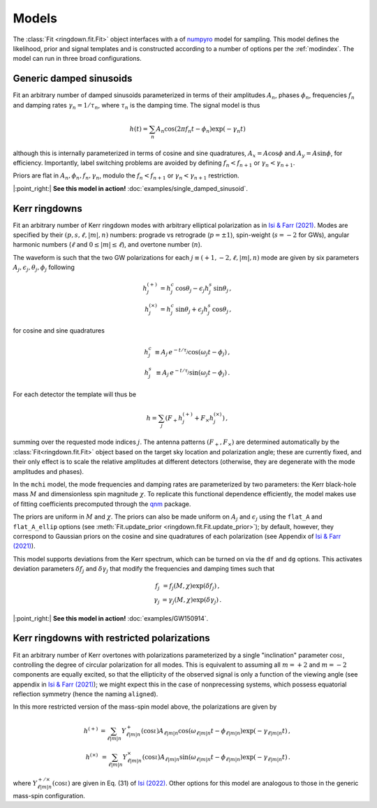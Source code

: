 Models
======

The :class:`Fit <ringdown.fit.Fit>` object interfaces with a of `numpyro
<https://num.pyro.ai>`_ model for sampling. This model defines the likelihood,
prior and signal templates and is constructed according to a number of options
per the :ref:`modindex`. The model can run in three broad configurations.

Generic damped sinusoids
------------------------

Fit an arbitrary number of damped sinusoids parameterized in terms of their
amplitudes :math:`A_n`, phases :math:`\phi_n`, frequencies :math:`f_n` and
damping rates :math:`\gamma_n = 1/\tau_n`, where :math:`\tau_n` is the damping
time. The signal model is thus

.. math::
   h(t) = \sum_n A_n \cos(2\pi f_n t - \phi_n) \exp(-\gamma_n t)

although this is internally parameterized in terms of cosine and sine
quadratures, :math:`A_x = A \cos \phi` and :math:`A_y = A \sin \phi`, for
efficiency. Importantly, label switching problems are avoided by defining
:math:`f_n < f_{n+1}` or :math:`\gamma_n < \gamma_{n+1}`.

Priors are flat in :math:`A_n, \phi_n, f_n, \gamma_n`, modulo the
:math:`f_n < f_{n+1}` or :math:`\gamma_n < \gamma_{n+1}` restriction.

|:point_right:| **See this model in action!** :doc:`examples/single_damped_sinusoid`.

Kerr ringdowns
--------------

Fit an arbitrary number of Kerr ringdown modes with arbitrary elliptical
polarization as in `Isi & Farr (2021) <https://arxiv.org/abs/2107.05609>`_.
Modes are specified by their :math:`(p, s, \ell, |m|, n)` numbers: prograde vs
retrograde (:math:`p = \pm 1`), spin-weight (:math:`s = -2` for GWs), angular
harmonic numbers (:math:`\ell` and :math:`0 \leq |m| \leq \ell`), and overtone
number (:math:`n`).

The waveform is such that the two GW polarizations for each
:math:`j \equiv (+1, -2, \ell, |m|, n)` mode are given by six
parameters :math:`A_j, \epsilon_j, \theta_j,\phi_j` following

.. math::
   \begin{eqnarray}
   h^{(+)}_{j} &= h^c_{j}\, \cos \theta_{j} - \epsilon_{j} h^s_{j}\, \sin\theta_{j}\, , \\
   h^{(\times)}_j &= h^c_{j}\, \sin \theta_j + \epsilon_j h^s_{j}\, \cos\theta_j\, ,
   \end{eqnarray}

for cosine and sine quadratures

.. math::
   \begin{eqnarray}
   h^c_j &\equiv A_j\, e^{-t/\tau_j} \cos(\omega_j t - \phi_j) \, , \\
   h^s_j &\equiv A_j\, e^{-t/\tau_j} \sin(\omega_j t - \phi_j) \, .
   \end{eqnarray}

For each detector the template will thus be

.. math::
   h = \sum_j \left( F_+ h^{(+)}_{j} + F_\times h^{(\times)}_{j} \right)\, ,

summing over the requested mode indices :math:`j`. The antenna patterns
:math:`(F_+, F_\times)` are determined automatically by the
:class:`Fit<ringdown.fit.Fit>` object based on the target sky location and polarization
angle; these are currently fixed, and their only effect is to scale the relative
amplitudes at different detectors (otherwise, they are degenerate with the mode
amplitudes and phases).

In the ``mchi`` model, the mode frequencies and damping rates are parameterized
by two parameters: the Kerr black-hole mass :math:`M` and dimensionless spin
magnitude :math:`\chi`. To replicate this functional dependence efficiently, the
model makes use of fitting coefficients precomputed through the `qnm
<https://qnm.readthedocs.io/en/latest/>`_ package.

The priors are uniform in :math:`M` and :math:`\chi`. The priors can also be
made uniform on :math:`A_j` and :math:`\epsilon_j` using the ``flat_A`` and
``flat_A_ellip`` options (see :meth:`Fit.update_prior
<ringdown.fit.Fit.update_prior>`); by default, however, they correspond to
Gaussian priors on the cosine and sine quadratures of each polarization (see
Appendix of `Isi & Farr (2021) <https://arxiv.org/abs/2107.05609>`_).

This model supports deviations from the Kerr spectrum, which can be turned on
via the ``df`` and ``dg`` options. This activates deviation
parameters :math:`\delta f_j` and :math:`\delta\gamma_j` that modify the
frequencies and damping times such that

.. math::
   \begin{eqnarray}
   f_j &= f_j(M,\chi) \exp(\delta f_j) \, , \\
   \gamma_j &= \gamma_j(M,\chi) \exp(\delta \gamma_j) \, .
   \end{eqnarray}

|:point_right:| **See this model in action!** :doc:`examples/GW150914`.

Kerr ringdowns with restricted polarizations
--------------------------------------------

Fit an arbitrary number of Kerr overtones with
polarizations parameterized by a single "inclination" parameter
:math:`\cos\iota`, controlling the degree of circular polarization for all
modes. This is equivalent to assuming all :math:`m=+2` and :math:`m=-2`
components are equally excited, so that the ellipticity of the observed signal
is only a function of the viewing angle (see appendix in `Isi & Farr (2021)
<https://arxiv.org/abs/2107.05609>`_); we might expect this in the case of
nonprecessing systems, which possess equatorial reflection symmetry (hence the
naming ``aligned``).

In this more restricted version of the mass-spin model above, the polarizations are given by

.. math::
   \begin{eqnarray}
   h^{(+)} &= \sum_{\ell |m| n} Y^+_{\ell |m| n}(\cos\iota) A_{\ell |m| n} \cos(\omega_{\ell |m| n} t - \phi_{\ell |m| n})\exp(-\gamma_{\ell |m| n} t)\, , \\
   h^{(\times)} &= \sum_{\ell |m| n} Y^\times_{\ell |m| n}(\cos\iota) A_{\ell |m| n} \sin(\omega_{\ell |m| n} t - \phi_{\ell |m| n}) \exp(-\gamma_{\ell |m| n} t)\, .
   \end{eqnarray}

where :math:`Y^{+/\times}_{\ell |m| n}(\cos\iota)` are given in Eq. (31) of
`Isi (2022) <https://arxiv.org/abs/2208.03372>`_. Other options for this model
are analogous to those in the generic mass-spin configuration.
